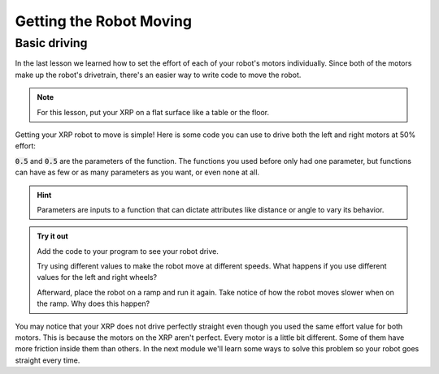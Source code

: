 Getting the Robot Moving
========================

Basic driving
-------------

In the last lesson we learned how to set the effort of each of your robot's 
motors individually. Since both of the motors make up the robot's drivetrain,
there's an easier way to write code to move the robot.

.. note:: 

    For this lesson, put your XRP on a flat surface like a table or the floor.

Getting your XRP robot to move is simple! Here is some code you can use to drive both the left and right motors at 50% 
effort:

.. tab-set:: 

    .. tab-item:: Python

        .. code-block:: python

            from XRPLib.defaults import *

            drivetrain.set_effort(0.5, 0.5)

    .. tab-item:: Blockly

        .. image:: media/seteffortexample.png
            :width: 300

:code:`0.5` and :code:`0.5` are the parameters of the function.
The functions you used before only had one parameter, but functions can have as
few or as many parameters as you want, or even none at all.

.. hint:: 

    Parameters are inputs to a function that can dictate attributes like distance or angle to vary its behavior.


.. admonition:: Try it out
    
    Add the code to your program to see your robot drive.

    Try using different values to make the robot move at different speeds. What 
    happens if you use different values for the left and right wheels?

    Afterward, place the robot on a ramp and run it again. Take notice of how
    the robot moves slower when on the ramp. Why does this happen?

You may notice that your XRP does not drive perfectly straight even though you 
used the same effort value for both motors. This is because the motors on the 
XRP aren't perfect. Every motor is a little bit different. Some of them have 
more friction inside them than others. In the next module we'll learn some ways 
to solve this problem so your robot goes straight every time.

